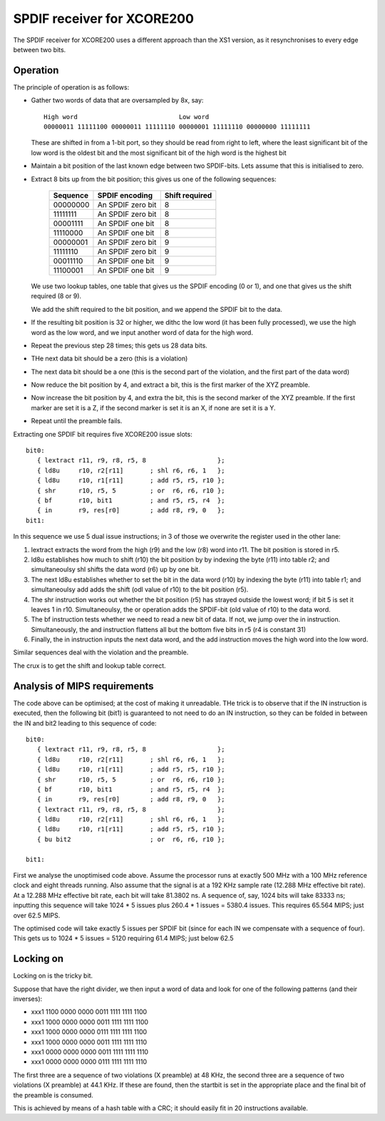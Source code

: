 SPDIF receiver for XCORE200
===========================

The SPDIF receiver for XCORE200 uses a different approach than the XS1
version, as it resynchronises to every edge between two bits.

Operation
---------

The principle of operation is as follows:

* Gather two words of data that are oversampled by 8x, say::

    High word                           Low word
    00000011 11111100 00000011 11111110 00000001 11111110 00000000 11111111

  These are shifted in from a 1-bit port, so they should be read from right
  to left, where the least significant bit of the low word is the oldest
  bit and the most significant bit of the high word is the highest bit

* Maintain a bit position of the last known edge between two SPDIF-bits.
  Lets assume that this is initialised to zero.

* Extract 8 bits up from the bit position; this gives us one of the
  following sequences:

    ======== =================== ===============
    Sequence SPDIF encoding      Shift required
    ======== =================== ===============
    00000000 An SPDIF zero bit   8
    11111111 An SPDIF zero bit   8
    00001111 An SPDIF one bit    8
    11110000 An SPDIF one bit    8
    00000001 An SPDIF zero bit   9
    11111110 An SPDIF zero bit   9
    00011110 An SPDIF one bit    9
    11100001 An SPDIF one bit    9
    ======== =================== ===============

  We use two lookup tables, one table that gives us the SPDIF encoding (0
  or 1), and one that gives us the shift required (8 or 9).

  We add the shift required to the bit position, and we append the SPDIF
  bit to the data.

* If the resulting bit position is 32 or higher, we dithc the low word (it
  has been fully processed), we use the high word as the low word, and we
  input another word of data for the high word.
  
* Repeat the previous step 28 times; this gets us 28 data bits.

* THe next data bit should be a zero (this is a violation)

* The next data bit should be a one (this is the second part of the
  violation, and the first part of the data word)

* Now reduce the bit position by 4, and extract a bit, this is the first
  marker of the XYZ preamble.

* Now increase the bit position by 4, and extra the bit, this is the second
  marker of the XYZ preamble. If the first marker are set it is a Z, if the
  second marker is set it is an X, if none are set it is a Y.

* Repeat until the preamble fails.

Extracting one SPDIF bit requires five XCORE200 issue slots::

 bit0:
    { lextract r11, r9, r8, r5, 8                   };
    { ld8u     r10, r2[r11]       ; shl r6, r6, 1   };
    { ld8u     r10, r1[r11]       ; add r5, r5, r10 };
    { shr      r10, r5, 5         ; or  r6, r6, r10 };
    { bf       r10, bit1          ; and r5, r5, r4  };
    { in       r9, res[r0]        ; add r8, r9, 0   };
 bit1:

In this sequence we use 5 dual issue instructions; in 3 of those we
overwrite the register used in the other lane:

#. lextract extracts the word from the high (r9) and the low
   (r8) word into r11. The bit position is stored in r5.

#. ld8u establishes how much to shift (r10) the bit position by by indexing
   the byte (r11) into table r2; and simultaneoulsy shl shifts the data word
   (r6) up by one bit.

#. The next ld8u establishes whether to set the bit in the data word (r10)
   by indexing the byte (r11) into table r1; and simultaneoulsy add adds
   the shift (odl value of r10) to the bit position (r5).

#. The shr instruction works out whether the bit position (r5) has strayed
   outside the lowest word; if bit 5 is set it leaves 1 in r10.
   Simultaneoulsy, the or operation adds the SPDIF-bit (old value of r10)
   to the data word.

#. The bf instruction tests whether we need to read a new bit of data. If
   not, we jump over the in instruction. Simultaneously, the and instruction
   flattens all but the bottom five bits in r5 (r4 is constant 31)

#. Finally, the in instruction inputs the next data word, and the add
   instruction moves the high word into the low word.

Similar sequences deal with the violation and the preamble.

The crux is to get the shift and lookup table correct.



Analysis of MIPS requirements
-----------------------------

The code above can be optimised; at the cost of making it unreadable. THe
trick is to observe that if the IN instruction is executed, then the
following bit (bit1) is guaranteed to not need to do an IN
instruction, so they can be folded in between the IN and bit2 leading to
this sequence of code::

 bit0:
    { lextract r11, r9, r8, r5, 8                   };
    { ld8u     r10, r2[r11]       ; shl r6, r6, 1   };
    { ld8u     r10, r1[r11]       ; add r5, r5, r10 };
    { shr      r10, r5, 5         ; or  r6, r6, r10 };
    { bf       r10, bit1          ; and r5, r5, r4  };
    { in       r9, res[r0]        ; add r8, r9, 0   };
    { lextract r11, r9, r8, r5, 8                   };
    { ld8u     r10, r2[r11]       ; shl r6, r6, 1   };
    { ld8u     r10, r1[r11]       ; add r5, r5, r10 };
    { bu bit2                     ; or  r6, r6, r10 };
    
 bit1:

First we analyse the unoptimised code above. Assume the processor runs at
exactly 500 MHz with a 100 MHz reference clock and eight threads running.
Also assume that the signal is at a 192 KHz sample rate (12.288 MHz
effective bit rate). At a 12.288 MHz effective bit rate, each bit will take
81.3802 ns. A sequence of, say, 1024 bits will take 83333 ns; inputting
this sequence will take 1024 * 5 issues plus 260.4 * 1 issues = 5380.4
issues. This requires 65.564 MIPS; just over 62.5 MIPS.

The optimised code will take exactly 5 issues per SPDIF bit (since for each
IN we compensate with a sequence of four). This gets us to 1024 * 5 issues
= 5120 requiring 61.4 MIPS; just below 62.5


Locking on
----------

Locking on is the tricky bit.

Suppose that have the right divider, we then input a word of data and look
for one of the following patterns (and their inverses):

* xxx1 1100 0000 0000 0011 1111 1111 1100
  
* xxx1 1000 0000 0000 0011 1111 1111 1100

* xxx1 1000 0000 0000 0111 1111 1111 1100

* xxx1 1000 0000 0000 0011 1111 1111 1110
  
* xxx1 0000 0000 0000 0011 1111 1111 1110
  
* xxx1 0000 0000 0000 0111 1111 1111 1110

The first three are a sequence of two violations (X preamble) at 48 KHz, the
second three are a sequence of two violations (X preamble) at 44.1 KHz. If
these are found, then the startbit is set in the appropriate place and the
final bit of the preamble is consumed.

This is achieved by means of a hash table with a CRC; it should easily fit
in 20 instructions available.
